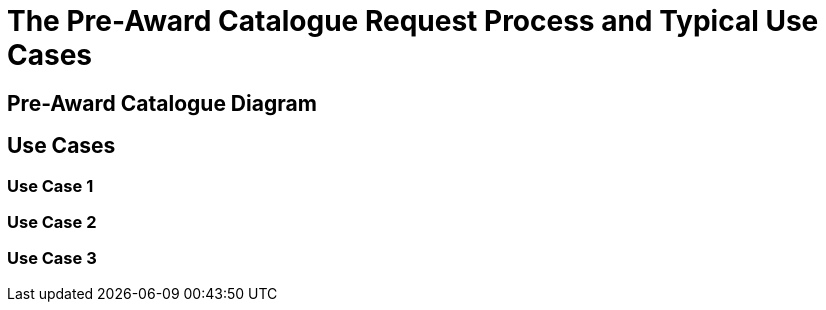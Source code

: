 = The Pre-Award Catalogue Request Process and Typical Use Cases


== Pre-Award Catalogue Diagram




== Use Cases

=== Use Case 1


=== Use Case 2


=== Use Case 3